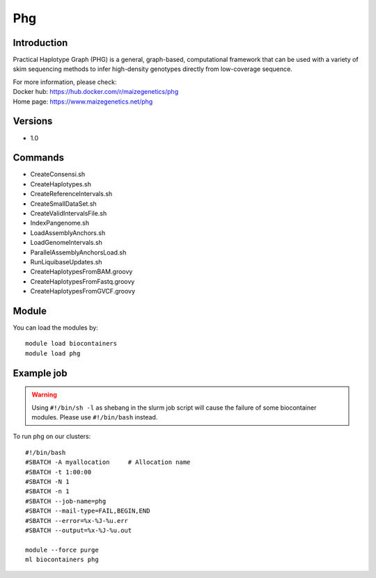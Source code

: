 .. _backbone-label:

Phg
==============================

Introduction
~~~~~~~~
Practical Haplotype Graph (PHG) is a general, graph-based, computational framework that can be used with a variety of skim sequencing methods to infer high-density genotypes directly from low-coverage sequence.


| For more information, please check:
| Docker hub: https://hub.docker.com/r/maizegenetics/phg 
| Home page: https://www.maizegenetics.net/phg

Versions
~~~~~~~~
- 1.0

Commands
~~~~~~~
- CreateConsensi.sh
- CreateHaplotypes.sh
- CreateReferenceIntervals.sh
- CreateSmallDataSet.sh
- CreateValidIntervalsFile.sh
- IndexPangenome.sh
- LoadAssemblyAnchors.sh
- LoadGenomeIntervals.sh
- ParallelAssemblyAnchorsLoad.sh
- RunLiquibaseUpdates.sh
- CreateHaplotypesFromBAM.groovy
- CreateHaplotypesFromFastq.groovy
- CreateHaplotypesFromGVCF.groovy

Module
~~~~~~~~
You can load the modules by::

    module load biocontainers
    module load phg

Example job
~~~~~
.. warning::
    Using ``#!/bin/sh -l`` as shebang in the slurm job script will cause the failure of some biocontainer modules. Please use ``#!/bin/bash`` instead.

To run phg on our clusters::

    #!/bin/bash
    #SBATCH -A myallocation     # Allocation name
    #SBATCH -t 1:00:00
    #SBATCH -N 1
    #SBATCH -n 1
    #SBATCH --job-name=phg
    #SBATCH --mail-type=FAIL,BEGIN,END
    #SBATCH --error=%x-%J-%u.err
    #SBATCH --output=%x-%J-%u.out

    module --force purge
    ml biocontainers phg
